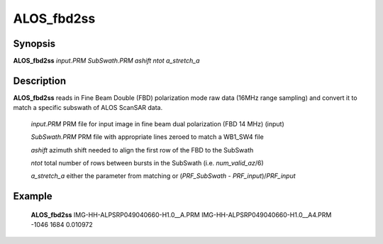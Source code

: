 .. index:: ! ALOS_fbd2ss

***********
ALOS_fbd2ss
***********

Synopsis
--------
**ALOS_fbd2ss** *input.PRM* *SubSwath.PRM* *ashift* *ntot* *a_stretch_a*

Description
-----------
**ALOS_fbd2ss** reads in Fine Beam Double (FBD) polarization mode raw data (16MHz range sampling) 
and convert it to match a specific subswath of ALOS ScanSAR data.

 *input.PRM*     PRM file for input  image in fine beam dual polarization (FBD 14 MHz) (input) 

 *SubSwath.PRM*  PRM file with appropriate lines zeroed to match a WB1_SW4 file 

 *ashift*        azimuth shift needed to align the first row of the FBD to the SubSwath 

 *ntot*          total number of rows between bursts in the SubSwath (i.e. *num_valid_az*/6)

 *a_stretch_a*   either the parameter from matching or (*PRF_SubSwath* - *PRF_input*)/*PRF_input*

Example
-------
    **ALOS_fbd2ss** IMG-HH-ALPSRP049040660-H1.0__A.PRM IMG-HH-ALPSRP049040660-H1.0__A4.PRM -1046 1684 0.010972
